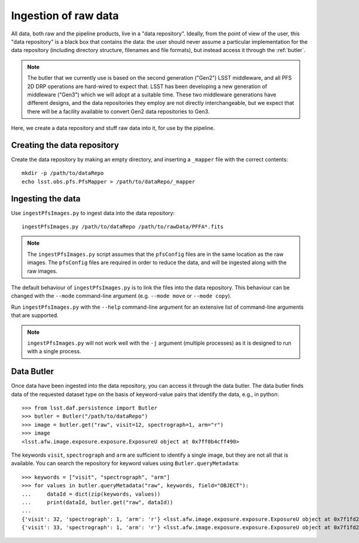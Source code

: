 .. _ingest:

Ingestion of raw data
=====================

All data, both raw and the pipeline products,
live in a "data repository".
Ideally, from the point of view of the user,
this "data repository" is a black box that contains the data:
the user should never assume a particular implementation for the data repository
(including directory structure, filenames and file formats),
but instead access it through the :ref:`butler`.

.. note:: The butler that we currently use is based on the second generation ("Gen2") LSST middleware,
          and all PFS 2D DRP operations are hard-wired to expect that.
          LSST has been developing a new generation of middleware ("Gen3")
          which we will adopt at a suitable time.
          These two middleware generations have different designs,
          and the data repositories they employ are not directly interchangeable,
          but we expect that there will be a facility available to convert Gen2 data repositories to Gen3.

Here, we create a data repository and stuff raw data into it,
for use by the pipeline.

Creating the data repository
----------------------------

Create the data repository by making an empty directory,
and inserting a ``_mapper`` file with the correct contents::

    mkdir -p /path/to/dataRepo
    echo lsst.obs.pfs.PfsMapper > /path/to/dataRepo/_mapper


Ingesting the data
------------------

Use ``ingestPfsImages.py`` to ingest data into the data repository::

    ingestPfsImages.py /path/to/dataRepo /path/to/rawData/PFFA*.fits

.. note:: The ``ingestPfsImages.py`` script assumes that
          the ``pfsConfig`` files are in the same location as the raw images.
          The ``pfsConfig`` files are required in order to reduce the data,
          and will be ingested along with the raw images.

The default behaviour of ``ingestPfsImages.py`` is to link the files into the data repository.
This behaviour can be changed with the ``--mode`` command-line argument
(e.g. ``--mode move`` or ``--mode copy``).

Run ``ingestPfsImages.py`` with the ``--help`` command-line argument
for an extensive list of command-line arguments that are supported.

.. note:: ``ingestPfsImages.py`` will not work well with the ``-j`` argument (multiple processes)
          as it is designed to run with a single process.


.. _butler:

Data Butler
-----------

Once data have been ingested into the data repository,
you can access it through the data butler.
The data butler finds data of the requested dataset type
on the basis of keyword-value pairs that identify the data,
e.g., in python::

    >>> from lsst.daf.persistence import Butler
    >>> butler = Butler("/path/to/dataRepo")
    >>> image = butler.get("raw", visit=12, spectrograph=1, arm="r")
    >>> image
    <lsst.afw.image.exposure.exposure.ExposureU object at 0x7ff0b4cff490>

The keywords ``visit``, ``spectrograph`` and ``arm`` are sufficient to identify a single image,
but they are not all that is available.
You can search the repository for keyword values using ``Butler.queryMetadata``::

    >>> keywords = ["visit", "spectrograph", "arm"]
    >>> for values in butler.queryMetadata("raw", keywords, field="OBJECT"):
    ...     dataId = dict(zip(keywords, values))
    ...     print(dataId, butler.get("raw", dataId))
    ... 
    {'visit': 32, 'spectrograph': 1, 'arm': 'r'} <lsst.afw.image.exposure.exposure.ExposureU object at 0x7f1fd22e4880>
    {'visit': 33, 'spectrograph': 1, 'arm': 'r'} <lsst.afw.image.exposure.exposure.ExposureU object at 0x7f1fd22e4dc0>
